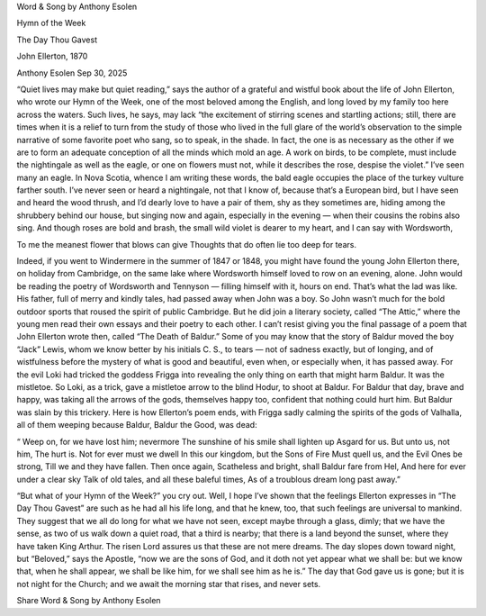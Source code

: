 Word & Song by Anthony Esolen

Hymn of the Week

The Day Thou Gavest

John Ellerton, 1870

Anthony Esolen
Sep 30, 2025

“Quiet lives may make but quiet reading,” says the author of a grateful
and wistful book about the life of John Ellerton, who wrote our
Hymn of the Week, one of the most beloved among the English, and
long loved by my family too here across the waters. Such lives, he
says, may lack “the excitement of stirring scenes and startling
actions; still, there are times when it is a relief to turn from the
study of those who lived in the full glare of the world’s observation
to the simple narrative of some favorite poet who sang, so to speak, in
the shade. In fact, the one is as necessary as the other if we are to
form an adequate conception of all the minds which mold an age. A work
on birds, to be complete, must include the nightingale as well as the
eagle, or one on flowers must not, while it describes the rose, despise
the violet.”
I’ve seen many an eagle. In Nova Scotia, whence I am writing these
words, the bald eagle occupies the place of the turkey vulture farther
south. I’ve never seen or heard a nightingale, not that I know of,
because that’s a European bird, but I have seen and heard the wood
thrush, and I’d dearly love to have a pair of them, shy as they
sometimes are, hiding among the shrubbery behind our house, but singing
now and again, especially in the evening — when their cousins the
robins also sing. And though roses are bold and brash, the small wild
violet is dearer to my heart, and I can say with Wordsworth,

To me the meanest flower that blows can give
Thoughts that do often lie too deep for tears.

Indeed, if you went to Windermere in the summer of 1847 or 1848, you
might have found the young John Ellerton there, on holiday from
Cambridge, on the same lake where Wordsworth himself loved to row on an
evening, alone. John would be reading the poetry of Wordsworth and
Tennyson — filling himself with it, hours on end. That’s what the lad
was like. His father, full of merry and kindly tales, had passed away
when John was a boy. So John wasn’t much for the bold outdoor sports
that roused the spirit of public Cambridge. But he did join a literary
society, called “The Attic,” where the young men read their own essays
and their poetry to each other. I can’t resist giving you the final
passage of a poem that John Ellerton wrote then, called “The Death of
Baldur.” Some of you may know that the story of Baldur moved the boy
“Jack” Lewis, whom we know better by his initials C. S., to tears — not
of sadness exactly, but of longing, and of wistfulness before the
mystery of what is good and beautiful, even when, or especially when,
it has passed away. For the evil Loki had tricked the goddess Frigga
into revealing the only thing on earth that might harm Baldur. It was
the mistletoe. So Loki, as a trick, gave a mistletoe arrow to the blind
Hodur, to shoot at Baldur. For Baldur that day, brave and happy, was
taking all the arrows of the gods, themselves happy too, confident that
nothing could hurt him. But Baldur was slain by this trickery. Here is
how Ellerton’s poem ends, with Frigga sadly calming the spirits of the
gods of Valhalla, all of them weeping because Baldur, Baldur the Good,
was dead:

“ Weep on, for we have lost him; nevermore
The sunshine of his smile shall lighten up
Asgard for us. But unto us, not him,
The hurt is. Not for ever must we dwell
In this our kingdom, but the Sons of Fire
Must quell us, and the Evil Ones be strong,
Till we and they have fallen. Then once again,
Scatheless and bright, shall Baldur fare from Hel,
And here for ever under a clear sky
Talk of old tales, and all these baleful times,
As of a troublous dream long past away.”

“But what of your Hymn of the Week?” you cry out. Well, I hope I’ve
shown that the feelings Ellerton expresses in “The Day Thou Gavest” are
such as he had all his life long, and that he knew, too, that such
feelings are universal to mankind. They suggest that we all do long for
what we have not seen, except maybe through a glass, dimly; that we
have the sense, as two of us walk down a quiet road, that a third is
nearby; that there is a land beyond the sunset, where they have taken
King Arthur. The risen Lord assures us that these are not mere dreams.
The day slopes down toward night, but “Beloved,” says the Apostle, “now
we are the sons of God, and it doth not yet appear what we shall be:
but we know that, when he shall appear, we shall be like him, for we
shall see him as he is.” The day that God gave us is gone; but it is
not night for the Church; and we await the morning star that rises, and
never sets.

Share Word & Song by Anthony Esolen
